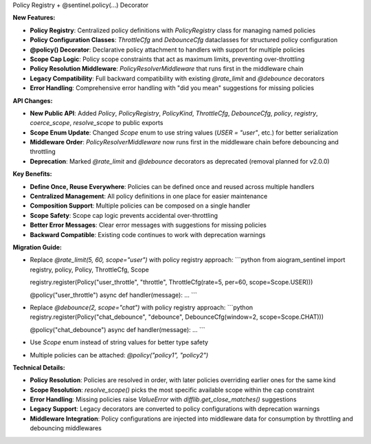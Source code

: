 Policy Registry + @sentinel.policy(...) Decorator

**New Features:**

* **Policy Registry**: Centralized policy definitions with `PolicyRegistry` class for managing named policies
* **Policy Configuration Classes**: `ThrottleCfg` and `DebounceCfg` dataclasses for structured policy configuration
* **@policy() Decorator**: Declarative policy attachment to handlers with support for multiple policies
* **Scope Cap Logic**: Policy scope constraints that act as maximum limits, preventing over-throttling
* **Policy Resolution Middleware**: `PolicyResolverMiddleware` that runs first in the middleware chain
* **Legacy Compatibility**: Full backward compatibility with existing `@rate_limit` and `@debounce` decorators
* **Error Handling**: Comprehensive error handling with "did you mean" suggestions for missing policies

**API Changes:**

* **New Public API**: Added `Policy`, `PolicyRegistry`, `PolicyKind`, `ThrottleCfg`, `DebounceCfg`, `policy`, `registry`, `coerce_scope`, `resolve_scope` to public exports
* **Scope Enum Update**: Changed `Scope` enum to use string values (`USER = "user"`, etc.) for better serialization
* **Middleware Order**: `PolicyResolverMiddleware` now runs first in the middleware chain before debouncing and throttling
* **Deprecation**: Marked `@rate_limit` and `@debounce` decorators as deprecated (removal planned for v2.0.0)

**Key Benefits:**

* **Define Once, Reuse Everywhere**: Policies can be defined once and reused across multiple handlers
* **Centralized Management**: All policy definitions in one place for easier maintenance
* **Composition Support**: Multiple policies can be composed on a single handler
* **Scope Safety**: Scope cap logic prevents accidental over-throttling
* **Better Error Messages**: Clear error messages with suggestions for missing policies
* **Backward Compatible**: Existing code continues to work with deprecation warnings

**Migration Guide:**

* Replace `@rate_limit(5, 60, scope="user")` with policy registry approach:
  ```python
  from aiogram_sentinel import registry, policy, Policy, ThrottleCfg, Scope
  
  registry.register(Policy("user_throttle", "throttle", ThrottleCfg(rate=5, per=60, scope=Scope.USER)))
  
  @policy("user_throttle")
  async def handler(message): ...
  ```
* Replace `@debounce(2, scope="chat")` with policy registry approach:
  ```python
  registry.register(Policy("chat_debounce", "debounce", DebounceCfg(window=2, scope=Scope.CHAT)))
  
  @policy("chat_debounce")
  async def handler(message): ...
  ```
* Use `Scope` enum instead of string values for better type safety
* Multiple policies can be attached: `@policy("policy1", "policy2")`

**Technical Details:**

* **Policy Resolution**: Policies are resolved in order, with later policies overriding earlier ones for the same kind
* **Scope Resolution**: `resolve_scope()` picks the most specific available scope within the cap constraint
* **Error Handling**: Missing policies raise `ValueError` with `difflib.get_close_matches()` suggestions
* **Legacy Support**: Legacy decorators are converted to policy configurations with deprecation warnings
* **Middleware Integration**: Policy configurations are injected into middleware data for consumption by throttling and debouncing middlewares
